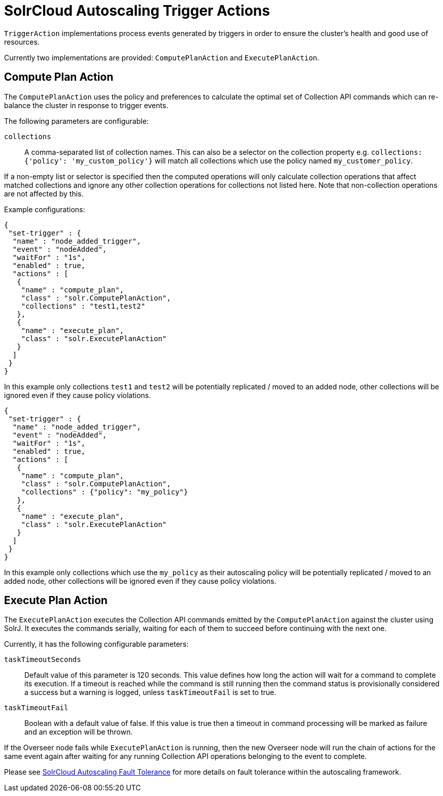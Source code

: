 = SolrCloud Autoscaling Trigger Actions
// Licensed to the Apache Software Foundation (ASF) under one
// or more contributor license agreements.  See the NOTICE file
// distributed with this work for additional information
// regarding copyright ownership.  The ASF licenses this file
// to you under the Apache License, Version 2.0 (the
// "License"); you may not use this file except in compliance
// with the License.  You may obtain a copy of the License at
//
//   http://www.apache.org/licenses/LICENSE-2.0
//
// Unless required by applicable law or agreed to in writing,
// software distributed under the License is distributed on an
// "AS IS" BASIS, WITHOUT WARRANTIES OR CONDITIONS OF ANY
// KIND, either express or implied.  See the License for the
// specific language governing permissions and limitations
// under the License.

`TriggerAction` implementations process events generated by triggers in order to ensure the cluster's
health and good use of resources.

Currently two implementations are provided: `ComputePlanAction` and `ExecutePlanAction`.

== Compute Plan Action

The `ComputePlanAction` uses the policy and preferences to calculate the optimal set of Collection API
commands which can re-balance the cluster in response to trigger events.

The following parameters are configurable:

`collections`::
A comma-separated list of collection names. This can also be a selector on the collection property e.g. `collections: {'policy': 'my_custom_policy'}` will match all collections which use the policy named `my_customer_policy`.

If a non-empty list or selector is specified then the computed operations will only calculate collection operations that affect
matched collections and ignore any other collection operations for collections
not listed here. Note that non-collection operations are not affected by this.

Example configurations:

[source,json]
----
{
 "set-trigger" : {
  "name" : "node_added_trigger",
  "event" : "nodeAdded",
  "waitFor" : "1s",
  "enabled" : true,
  "actions" : [
   {
    "name" : "compute_plan",
    "class" : "solr.ComputePlanAction",
    "collections" : "test1,test2"
   },
   {
    "name" : "execute_plan",
    "class" : "solr.ExecutePlanAction"
   }
  ]
 }
}
----

In this example only collections `test1` and `test2` will be potentially
replicated / moved to an added node, other collections will be ignored even
if they cause policy violations.

[source,json]
----
{
 "set-trigger" : {
  "name" : "node_added_trigger",
  "event" : "nodeAdded",
  "waitFor" : "1s",
  "enabled" : true,
  "actions" : [
   {
    "name" : "compute_plan",
    "class" : "solr.ComputePlanAction",
    "collections" : {"policy": "my_policy"}
   },
   {
    "name" : "execute_plan",
    "class" : "solr.ExecutePlanAction"
   }
  ]
 }
}
----

In this example only collections which use the `my_policy` as their autoscaling policy will be potentially replicated / moved to an added node, other collections will be ignored even if they cause policy violations.

== Execute Plan Action

The `ExecutePlanAction` executes the Collection API commands emitted by the `ComputePlanAction` against
the cluster using SolrJ. It executes the commands serially, waiting for each of them to succeed before
continuing with the next one.

Currently, it has the following configurable parameters:

`taskTimeoutSeconds`::
Default value of this parameter is 120 seconds. This value defines how long the action will wait for a
command to complete its execution. If a timeout is reached while the command is still running then
the command status is provisionally considered a success but a warning is logged, unless `taskTimeoutFail`
is set to true.

`taskTimeoutFail`::
Boolean with a default value of false. If this value is true then a timeout in command processing will be
marked as failure and an exception will be thrown.

If the Overseer node fails while `ExecutePlanAction` is running,
then the new Overseer node will run the chain of actions for the same event again after waiting for any
running Collection API operations belonging to the event to complete.

Please see <<solrcloud-autoscaling-fault-tolerance.adoc#solrcloud-autoscaling-fault-tolerance,SolrCloud Autoscaling Fault Tolerance>> for more details on fault tolerance within the autoscaling framework.
